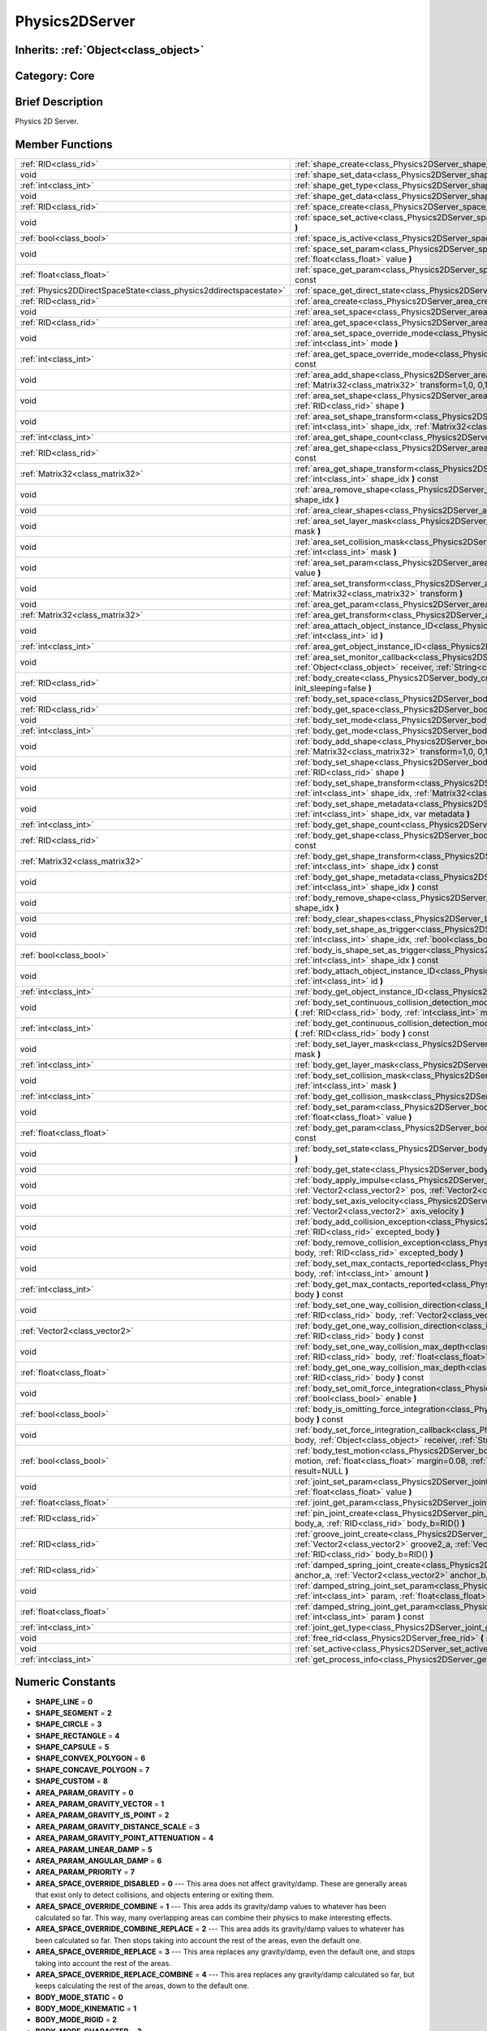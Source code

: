 .. _class_Physics2DServer:

Physics2DServer
===============

Inherits: :ref:`Object<class_object>`
-------------------------------------

Category: Core
--------------

Brief Description
-----------------

Physics 2D Server.

Member Functions
----------------

+--------------------------------------------------------------------+--------------------------------------------------------------------------------------------------------------------------------------------------------------------------------------------------------------------------------------------------------------------------------------+
| :ref:`RID<class_rid>`                                              | :ref:`shape_create<class_Physics2DServer_shape_create>`  **(** :ref:`int<class_int>` type  **)**                                                                                                                                                                                     |
+--------------------------------------------------------------------+--------------------------------------------------------------------------------------------------------------------------------------------------------------------------------------------------------------------------------------------------------------------------------------+
| void                                                               | :ref:`shape_set_data<class_Physics2DServer_shape_set_data>`  **(** :ref:`RID<class_rid>` shape, var data  **)**                                                                                                                                                                      |
+--------------------------------------------------------------------+--------------------------------------------------------------------------------------------------------------------------------------------------------------------------------------------------------------------------------------------------------------------------------------+
| :ref:`int<class_int>`                                              | :ref:`shape_get_type<class_Physics2DServer_shape_get_type>`  **(** :ref:`RID<class_rid>` shape  **)** const                                                                                                                                                                          |
+--------------------------------------------------------------------+--------------------------------------------------------------------------------------------------------------------------------------------------------------------------------------------------------------------------------------------------------------------------------------+
| void                                                               | :ref:`shape_get_data<class_Physics2DServer_shape_get_data>`  **(** :ref:`RID<class_rid>` shape  **)** const                                                                                                                                                                          |
+--------------------------------------------------------------------+--------------------------------------------------------------------------------------------------------------------------------------------------------------------------------------------------------------------------------------------------------------------------------------+
| :ref:`RID<class_rid>`                                              | :ref:`space_create<class_Physics2DServer_space_create>`  **(** **)**                                                                                                                                                                                                                 |
+--------------------------------------------------------------------+--------------------------------------------------------------------------------------------------------------------------------------------------------------------------------------------------------------------------------------------------------------------------------------+
| void                                                               | :ref:`space_set_active<class_Physics2DServer_space_set_active>`  **(** :ref:`RID<class_rid>` space, :ref:`bool<class_bool>` active  **)**                                                                                                                                            |
+--------------------------------------------------------------------+--------------------------------------------------------------------------------------------------------------------------------------------------------------------------------------------------------------------------------------------------------------------------------------+
| :ref:`bool<class_bool>`                                            | :ref:`space_is_active<class_Physics2DServer_space_is_active>`  **(** :ref:`RID<class_rid>` space  **)** const                                                                                                                                                                        |
+--------------------------------------------------------------------+--------------------------------------------------------------------------------------------------------------------------------------------------------------------------------------------------------------------------------------------------------------------------------------+
| void                                                               | :ref:`space_set_param<class_Physics2DServer_space_set_param>`  **(** :ref:`RID<class_rid>` space, :ref:`int<class_int>` param, :ref:`float<class_float>` value  **)**                                                                                                                |
+--------------------------------------------------------------------+--------------------------------------------------------------------------------------------------------------------------------------------------------------------------------------------------------------------------------------------------------------------------------------+
| :ref:`float<class_float>`                                          | :ref:`space_get_param<class_Physics2DServer_space_get_param>`  **(** :ref:`RID<class_rid>` space, :ref:`int<class_int>` param  **)** const                                                                                                                                           |
+--------------------------------------------------------------------+--------------------------------------------------------------------------------------------------------------------------------------------------------------------------------------------------------------------------------------------------------------------------------------+
| :ref:`Physics2DDirectSpaceState<class_physics2ddirectspacestate>`  | :ref:`space_get_direct_state<class_Physics2DServer_space_get_direct_state>`  **(** :ref:`RID<class_rid>` space  **)**                                                                                                                                                                |
+--------------------------------------------------------------------+--------------------------------------------------------------------------------------------------------------------------------------------------------------------------------------------------------------------------------------------------------------------------------------+
| :ref:`RID<class_rid>`                                              | :ref:`area_create<class_Physics2DServer_area_create>`  **(** **)**                                                                                                                                                                                                                   |
+--------------------------------------------------------------------+--------------------------------------------------------------------------------------------------------------------------------------------------------------------------------------------------------------------------------------------------------------------------------------+
| void                                                               | :ref:`area_set_space<class_Physics2DServer_area_set_space>`  **(** :ref:`RID<class_rid>` area, :ref:`RID<class_rid>` space  **)**                                                                                                                                                    |
+--------------------------------------------------------------------+--------------------------------------------------------------------------------------------------------------------------------------------------------------------------------------------------------------------------------------------------------------------------------------+
| :ref:`RID<class_rid>`                                              | :ref:`area_get_space<class_Physics2DServer_area_get_space>`  **(** :ref:`RID<class_rid>` area  **)** const                                                                                                                                                                           |
+--------------------------------------------------------------------+--------------------------------------------------------------------------------------------------------------------------------------------------------------------------------------------------------------------------------------------------------------------------------------+
| void                                                               | :ref:`area_set_space_override_mode<class_Physics2DServer_area_set_space_override_mode>`  **(** :ref:`RID<class_rid>` area, :ref:`int<class_int>` mode  **)**                                                                                                                         |
+--------------------------------------------------------------------+--------------------------------------------------------------------------------------------------------------------------------------------------------------------------------------------------------------------------------------------------------------------------------------+
| :ref:`int<class_int>`                                              | :ref:`area_get_space_override_mode<class_Physics2DServer_area_get_space_override_mode>`  **(** :ref:`RID<class_rid>` area  **)** const                                                                                                                                               |
+--------------------------------------------------------------------+--------------------------------------------------------------------------------------------------------------------------------------------------------------------------------------------------------------------------------------------------------------------------------------+
| void                                                               | :ref:`area_add_shape<class_Physics2DServer_area_add_shape>`  **(** :ref:`RID<class_rid>` area, :ref:`RID<class_rid>` shape, :ref:`Matrix32<class_matrix32>` transform=1,0, 0,1, 0,0  **)**                                                                                           |
+--------------------------------------------------------------------+--------------------------------------------------------------------------------------------------------------------------------------------------------------------------------------------------------------------------------------------------------------------------------------+
| void                                                               | :ref:`area_set_shape<class_Physics2DServer_area_set_shape>`  **(** :ref:`RID<class_rid>` area, :ref:`int<class_int>` shape_idx, :ref:`RID<class_rid>` shape  **)**                                                                                                                   |
+--------------------------------------------------------------------+--------------------------------------------------------------------------------------------------------------------------------------------------------------------------------------------------------------------------------------------------------------------------------------+
| void                                                               | :ref:`area_set_shape_transform<class_Physics2DServer_area_set_shape_transform>`  **(** :ref:`RID<class_rid>` area, :ref:`int<class_int>` shape_idx, :ref:`Matrix32<class_matrix32>` transform  **)**                                                                                 |
+--------------------------------------------------------------------+--------------------------------------------------------------------------------------------------------------------------------------------------------------------------------------------------------------------------------------------------------------------------------------+
| :ref:`int<class_int>`                                              | :ref:`area_get_shape_count<class_Physics2DServer_area_get_shape_count>`  **(** :ref:`RID<class_rid>` area  **)** const                                                                                                                                                               |
+--------------------------------------------------------------------+--------------------------------------------------------------------------------------------------------------------------------------------------------------------------------------------------------------------------------------------------------------------------------------+
| :ref:`RID<class_rid>`                                              | :ref:`area_get_shape<class_Physics2DServer_area_get_shape>`  **(** :ref:`RID<class_rid>` area, :ref:`int<class_int>` shape_idx  **)** const                                                                                                                                          |
+--------------------------------------------------------------------+--------------------------------------------------------------------------------------------------------------------------------------------------------------------------------------------------------------------------------------------------------------------------------------+
| :ref:`Matrix32<class_matrix32>`                                    | :ref:`area_get_shape_transform<class_Physics2DServer_area_get_shape_transform>`  **(** :ref:`RID<class_rid>` area, :ref:`int<class_int>` shape_idx  **)** const                                                                                                                      |
+--------------------------------------------------------------------+--------------------------------------------------------------------------------------------------------------------------------------------------------------------------------------------------------------------------------------------------------------------------------------+
| void                                                               | :ref:`area_remove_shape<class_Physics2DServer_area_remove_shape>`  **(** :ref:`RID<class_rid>` area, :ref:`int<class_int>` shape_idx  **)**                                                                                                                                          |
+--------------------------------------------------------------------+--------------------------------------------------------------------------------------------------------------------------------------------------------------------------------------------------------------------------------------------------------------------------------------+
| void                                                               | :ref:`area_clear_shapes<class_Physics2DServer_area_clear_shapes>`  **(** :ref:`RID<class_rid>` area  **)**                                                                                                                                                                           |
+--------------------------------------------------------------------+--------------------------------------------------------------------------------------------------------------------------------------------------------------------------------------------------------------------------------------------------------------------------------------+
| void                                                               | :ref:`area_set_layer_mask<class_Physics2DServer_area_set_layer_mask>`  **(** :ref:`RID<class_rid>` area, :ref:`int<class_int>` mask  **)**                                                                                                                                           |
+--------------------------------------------------------------------+--------------------------------------------------------------------------------------------------------------------------------------------------------------------------------------------------------------------------------------------------------------------------------------+
| void                                                               | :ref:`area_set_collision_mask<class_Physics2DServer_area_set_collision_mask>`  **(** :ref:`RID<class_rid>` area, :ref:`int<class_int>` mask  **)**                                                                                                                                   |
+--------------------------------------------------------------------+--------------------------------------------------------------------------------------------------------------------------------------------------------------------------------------------------------------------------------------------------------------------------------------+
| void                                                               | :ref:`area_set_param<class_Physics2DServer_area_set_param>`  **(** :ref:`RID<class_rid>` area, :ref:`int<class_int>` param, var value  **)**                                                                                                                                         |
+--------------------------------------------------------------------+--------------------------------------------------------------------------------------------------------------------------------------------------------------------------------------------------------------------------------------------------------------------------------------+
| void                                                               | :ref:`area_set_transform<class_Physics2DServer_area_set_transform>`  **(** :ref:`RID<class_rid>` area, :ref:`Matrix32<class_matrix32>` transform  **)**                                                                                                                              |
+--------------------------------------------------------------------+--------------------------------------------------------------------------------------------------------------------------------------------------------------------------------------------------------------------------------------------------------------------------------------+
| void                                                               | :ref:`area_get_param<class_Physics2DServer_area_get_param>`  **(** :ref:`RID<class_rid>` area, :ref:`int<class_int>` param  **)** const                                                                                                                                              |
+--------------------------------------------------------------------+--------------------------------------------------------------------------------------------------------------------------------------------------------------------------------------------------------------------------------------------------------------------------------------+
| :ref:`Matrix32<class_matrix32>`                                    | :ref:`area_get_transform<class_Physics2DServer_area_get_transform>`  **(** :ref:`RID<class_rid>` area  **)** const                                                                                                                                                                   |
+--------------------------------------------------------------------+--------------------------------------------------------------------------------------------------------------------------------------------------------------------------------------------------------------------------------------------------------------------------------------+
| void                                                               | :ref:`area_attach_object_instance_ID<class_Physics2DServer_area_attach_object_instance_ID>`  **(** :ref:`RID<class_rid>` area, :ref:`int<class_int>` id  **)**                                                                                                                       |
+--------------------------------------------------------------------+--------------------------------------------------------------------------------------------------------------------------------------------------------------------------------------------------------------------------------------------------------------------------------------+
| :ref:`int<class_int>`                                              | :ref:`area_get_object_instance_ID<class_Physics2DServer_area_get_object_instance_ID>`  **(** :ref:`RID<class_rid>` area  **)** const                                                                                                                                                 |
+--------------------------------------------------------------------+--------------------------------------------------------------------------------------------------------------------------------------------------------------------------------------------------------------------------------------------------------------------------------------+
| void                                                               | :ref:`area_set_monitor_callback<class_Physics2DServer_area_set_monitor_callback>`  **(** :ref:`RID<class_rid>` area, :ref:`Object<class_object>` receiver, :ref:`String<class_string>` method  **)**                                                                                 |
+--------------------------------------------------------------------+--------------------------------------------------------------------------------------------------------------------------------------------------------------------------------------------------------------------------------------------------------------------------------------+
| :ref:`RID<class_rid>`                                              | :ref:`body_create<class_Physics2DServer_body_create>`  **(** :ref:`int<class_int>` mode=2, :ref:`bool<class_bool>` init_sleeping=false  **)**                                                                                                                                        |
+--------------------------------------------------------------------+--------------------------------------------------------------------------------------------------------------------------------------------------------------------------------------------------------------------------------------------------------------------------------------+
| void                                                               | :ref:`body_set_space<class_Physics2DServer_body_set_space>`  **(** :ref:`RID<class_rid>` body, :ref:`RID<class_rid>` space  **)**                                                                                                                                                    |
+--------------------------------------------------------------------+--------------------------------------------------------------------------------------------------------------------------------------------------------------------------------------------------------------------------------------------------------------------------------------+
| :ref:`RID<class_rid>`                                              | :ref:`body_get_space<class_Physics2DServer_body_get_space>`  **(** :ref:`RID<class_rid>` body  **)** const                                                                                                                                                                           |
+--------------------------------------------------------------------+--------------------------------------------------------------------------------------------------------------------------------------------------------------------------------------------------------------------------------------------------------------------------------------+
| void                                                               | :ref:`body_set_mode<class_Physics2DServer_body_set_mode>`  **(** :ref:`RID<class_rid>` body, :ref:`int<class_int>` mode  **)**                                                                                                                                                       |
+--------------------------------------------------------------------+--------------------------------------------------------------------------------------------------------------------------------------------------------------------------------------------------------------------------------------------------------------------------------------+
| :ref:`int<class_int>`                                              | :ref:`body_get_mode<class_Physics2DServer_body_get_mode>`  **(** :ref:`RID<class_rid>` body  **)** const                                                                                                                                                                             |
+--------------------------------------------------------------------+--------------------------------------------------------------------------------------------------------------------------------------------------------------------------------------------------------------------------------------------------------------------------------------+
| void                                                               | :ref:`body_add_shape<class_Physics2DServer_body_add_shape>`  **(** :ref:`RID<class_rid>` body, :ref:`RID<class_rid>` shape, :ref:`Matrix32<class_matrix32>` transform=1,0, 0,1, 0,0  **)**                                                                                           |
+--------------------------------------------------------------------+--------------------------------------------------------------------------------------------------------------------------------------------------------------------------------------------------------------------------------------------------------------------------------------+
| void                                                               | :ref:`body_set_shape<class_Physics2DServer_body_set_shape>`  **(** :ref:`RID<class_rid>` body, :ref:`int<class_int>` shape_idx, :ref:`RID<class_rid>` shape  **)**                                                                                                                   |
+--------------------------------------------------------------------+--------------------------------------------------------------------------------------------------------------------------------------------------------------------------------------------------------------------------------------------------------------------------------------+
| void                                                               | :ref:`body_set_shape_transform<class_Physics2DServer_body_set_shape_transform>`  **(** :ref:`RID<class_rid>` body, :ref:`int<class_int>` shape_idx, :ref:`Matrix32<class_matrix32>` transform  **)**                                                                                 |
+--------------------------------------------------------------------+--------------------------------------------------------------------------------------------------------------------------------------------------------------------------------------------------------------------------------------------------------------------------------------+
| void                                                               | :ref:`body_set_shape_metadata<class_Physics2DServer_body_set_shape_metadata>`  **(** :ref:`RID<class_rid>` body, :ref:`int<class_int>` shape_idx, var metadata  **)**                                                                                                                |
+--------------------------------------------------------------------+--------------------------------------------------------------------------------------------------------------------------------------------------------------------------------------------------------------------------------------------------------------------------------------+
| :ref:`int<class_int>`                                              | :ref:`body_get_shape_count<class_Physics2DServer_body_get_shape_count>`  **(** :ref:`RID<class_rid>` body  **)** const                                                                                                                                                               |
+--------------------------------------------------------------------+--------------------------------------------------------------------------------------------------------------------------------------------------------------------------------------------------------------------------------------------------------------------------------------+
| :ref:`RID<class_rid>`                                              | :ref:`body_get_shape<class_Physics2DServer_body_get_shape>`  **(** :ref:`RID<class_rid>` body, :ref:`int<class_int>` shape_idx  **)** const                                                                                                                                          |
+--------------------------------------------------------------------+--------------------------------------------------------------------------------------------------------------------------------------------------------------------------------------------------------------------------------------------------------------------------------------+
| :ref:`Matrix32<class_matrix32>`                                    | :ref:`body_get_shape_transform<class_Physics2DServer_body_get_shape_transform>`  **(** :ref:`RID<class_rid>` body, :ref:`int<class_int>` shape_idx  **)** const                                                                                                                      |
+--------------------------------------------------------------------+--------------------------------------------------------------------------------------------------------------------------------------------------------------------------------------------------------------------------------------------------------------------------------------+
| void                                                               | :ref:`body_get_shape_metadata<class_Physics2DServer_body_get_shape_metadata>`  **(** :ref:`RID<class_rid>` body, :ref:`int<class_int>` shape_idx  **)** const                                                                                                                        |
+--------------------------------------------------------------------+--------------------------------------------------------------------------------------------------------------------------------------------------------------------------------------------------------------------------------------------------------------------------------------+
| void                                                               | :ref:`body_remove_shape<class_Physics2DServer_body_remove_shape>`  **(** :ref:`RID<class_rid>` body, :ref:`int<class_int>` shape_idx  **)**                                                                                                                                          |
+--------------------------------------------------------------------+--------------------------------------------------------------------------------------------------------------------------------------------------------------------------------------------------------------------------------------------------------------------------------------+
| void                                                               | :ref:`body_clear_shapes<class_Physics2DServer_body_clear_shapes>`  **(** :ref:`RID<class_rid>` body  **)**                                                                                                                                                                           |
+--------------------------------------------------------------------+--------------------------------------------------------------------------------------------------------------------------------------------------------------------------------------------------------------------------------------------------------------------------------------+
| void                                                               | :ref:`body_set_shape_as_trigger<class_Physics2DServer_body_set_shape_as_trigger>`  **(** :ref:`RID<class_rid>` body, :ref:`int<class_int>` shape_idx, :ref:`bool<class_bool>` enable  **)**                                                                                          |
+--------------------------------------------------------------------+--------------------------------------------------------------------------------------------------------------------------------------------------------------------------------------------------------------------------------------------------------------------------------------+
| :ref:`bool<class_bool>`                                            | :ref:`body_is_shape_set_as_trigger<class_Physics2DServer_body_is_shape_set_as_trigger>`  **(** :ref:`RID<class_rid>` body, :ref:`int<class_int>` shape_idx  **)** const                                                                                                              |
+--------------------------------------------------------------------+--------------------------------------------------------------------------------------------------------------------------------------------------------------------------------------------------------------------------------------------------------------------------------------+
| void                                                               | :ref:`body_attach_object_instance_ID<class_Physics2DServer_body_attach_object_instance_ID>`  **(** :ref:`RID<class_rid>` body, :ref:`int<class_int>` id  **)**                                                                                                                       |
+--------------------------------------------------------------------+--------------------------------------------------------------------------------------------------------------------------------------------------------------------------------------------------------------------------------------------------------------------------------------+
| :ref:`int<class_int>`                                              | :ref:`body_get_object_instance_ID<class_Physics2DServer_body_get_object_instance_ID>`  **(** :ref:`RID<class_rid>` body  **)** const                                                                                                                                                 |
+--------------------------------------------------------------------+--------------------------------------------------------------------------------------------------------------------------------------------------------------------------------------------------------------------------------------------------------------------------------------+
| void                                                               | :ref:`body_set_continuous_collision_detection_mode<class_Physics2DServer_body_set_continuous_collision_detection_mode>`  **(** :ref:`RID<class_rid>` body, :ref:`int<class_int>` mode  **)**                                                                                         |
+--------------------------------------------------------------------+--------------------------------------------------------------------------------------------------------------------------------------------------------------------------------------------------------------------------------------------------------------------------------------+
| :ref:`int<class_int>`                                              | :ref:`body_get_continuous_collision_detection_mode<class_Physics2DServer_body_get_continuous_collision_detection_mode>`  **(** :ref:`RID<class_rid>` body  **)** const                                                                                                               |
+--------------------------------------------------------------------+--------------------------------------------------------------------------------------------------------------------------------------------------------------------------------------------------------------------------------------------------------------------------------------+
| void                                                               | :ref:`body_set_layer_mask<class_Physics2DServer_body_set_layer_mask>`  **(** :ref:`RID<class_rid>` body, :ref:`int<class_int>` mask  **)**                                                                                                                                           |
+--------------------------------------------------------------------+--------------------------------------------------------------------------------------------------------------------------------------------------------------------------------------------------------------------------------------------------------------------------------------+
| :ref:`int<class_int>`                                              | :ref:`body_get_layer_mask<class_Physics2DServer_body_get_layer_mask>`  **(** :ref:`RID<class_rid>` body  **)** const                                                                                                                                                                 |
+--------------------------------------------------------------------+--------------------------------------------------------------------------------------------------------------------------------------------------------------------------------------------------------------------------------------------------------------------------------------+
| void                                                               | :ref:`body_set_collision_mask<class_Physics2DServer_body_set_collision_mask>`  **(** :ref:`RID<class_rid>` body, :ref:`int<class_int>` mask  **)**                                                                                                                                   |
+--------------------------------------------------------------------+--------------------------------------------------------------------------------------------------------------------------------------------------------------------------------------------------------------------------------------------------------------------------------------+
| :ref:`int<class_int>`                                              | :ref:`body_get_collision_mask<class_Physics2DServer_body_get_collision_mask>`  **(** :ref:`RID<class_rid>` body  **)** const                                                                                                                                                         |
+--------------------------------------------------------------------+--------------------------------------------------------------------------------------------------------------------------------------------------------------------------------------------------------------------------------------------------------------------------------------+
| void                                                               | :ref:`body_set_param<class_Physics2DServer_body_set_param>`  **(** :ref:`RID<class_rid>` body, :ref:`int<class_int>` param, :ref:`float<class_float>` value  **)**                                                                                                                   |
+--------------------------------------------------------------------+--------------------------------------------------------------------------------------------------------------------------------------------------------------------------------------------------------------------------------------------------------------------------------------+
| :ref:`float<class_float>`                                          | :ref:`body_get_param<class_Physics2DServer_body_get_param>`  **(** :ref:`RID<class_rid>` body, :ref:`int<class_int>` param  **)** const                                                                                                                                              |
+--------------------------------------------------------------------+--------------------------------------------------------------------------------------------------------------------------------------------------------------------------------------------------------------------------------------------------------------------------------------+
| void                                                               | :ref:`body_set_state<class_Physics2DServer_body_set_state>`  **(** :ref:`RID<class_rid>` body, :ref:`int<class_int>` state, var value  **)**                                                                                                                                         |
+--------------------------------------------------------------------+--------------------------------------------------------------------------------------------------------------------------------------------------------------------------------------------------------------------------------------------------------------------------------------+
| void                                                               | :ref:`body_get_state<class_Physics2DServer_body_get_state>`  **(** :ref:`RID<class_rid>` body, :ref:`int<class_int>` state  **)** const                                                                                                                                              |
+--------------------------------------------------------------------+--------------------------------------------------------------------------------------------------------------------------------------------------------------------------------------------------------------------------------------------------------------------------------------+
| void                                                               | :ref:`body_apply_impulse<class_Physics2DServer_body_apply_impulse>`  **(** :ref:`RID<class_rid>` body, :ref:`Vector2<class_vector2>` pos, :ref:`Vector2<class_vector2>` impulse  **)**                                                                                               |
+--------------------------------------------------------------------+--------------------------------------------------------------------------------------------------------------------------------------------------------------------------------------------------------------------------------------------------------------------------------------+
| void                                                               | :ref:`body_set_axis_velocity<class_Physics2DServer_body_set_axis_velocity>`  **(** :ref:`RID<class_rid>` body, :ref:`Vector2<class_vector2>` axis_velocity  **)**                                                                                                                    |
+--------------------------------------------------------------------+--------------------------------------------------------------------------------------------------------------------------------------------------------------------------------------------------------------------------------------------------------------------------------------+
| void                                                               | :ref:`body_add_collision_exception<class_Physics2DServer_body_add_collision_exception>`  **(** :ref:`RID<class_rid>` body, :ref:`RID<class_rid>` excepted_body  **)**                                                                                                                |
+--------------------------------------------------------------------+--------------------------------------------------------------------------------------------------------------------------------------------------------------------------------------------------------------------------------------------------------------------------------------+
| void                                                               | :ref:`body_remove_collision_exception<class_Physics2DServer_body_remove_collision_exception>`  **(** :ref:`RID<class_rid>` body, :ref:`RID<class_rid>` excepted_body  **)**                                                                                                          |
+--------------------------------------------------------------------+--------------------------------------------------------------------------------------------------------------------------------------------------------------------------------------------------------------------------------------------------------------------------------------+
| void                                                               | :ref:`body_set_max_contacts_reported<class_Physics2DServer_body_set_max_contacts_reported>`  **(** :ref:`RID<class_rid>` body, :ref:`int<class_int>` amount  **)**                                                                                                                   |
+--------------------------------------------------------------------+--------------------------------------------------------------------------------------------------------------------------------------------------------------------------------------------------------------------------------------------------------------------------------------+
| :ref:`int<class_int>`                                              | :ref:`body_get_max_contacts_reported<class_Physics2DServer_body_get_max_contacts_reported>`  **(** :ref:`RID<class_rid>` body  **)** const                                                                                                                                           |
+--------------------------------------------------------------------+--------------------------------------------------------------------------------------------------------------------------------------------------------------------------------------------------------------------------------------------------------------------------------------+
| void                                                               | :ref:`body_set_one_way_collision_direction<class_Physics2DServer_body_set_one_way_collision_direction>`  **(** :ref:`RID<class_rid>` body, :ref:`Vector2<class_vector2>` normal  **)**                                                                                               |
+--------------------------------------------------------------------+--------------------------------------------------------------------------------------------------------------------------------------------------------------------------------------------------------------------------------------------------------------------------------------+
| :ref:`Vector2<class_vector2>`                                      | :ref:`body_get_one_way_collision_direction<class_Physics2DServer_body_get_one_way_collision_direction>`  **(** :ref:`RID<class_rid>` body  **)** const                                                                                                                               |
+--------------------------------------------------------------------+--------------------------------------------------------------------------------------------------------------------------------------------------------------------------------------------------------------------------------------------------------------------------------------+
| void                                                               | :ref:`body_set_one_way_collision_max_depth<class_Physics2DServer_body_set_one_way_collision_max_depth>`  **(** :ref:`RID<class_rid>` body, :ref:`float<class_float>` depth  **)**                                                                                                    |
+--------------------------------------------------------------------+--------------------------------------------------------------------------------------------------------------------------------------------------------------------------------------------------------------------------------------------------------------------------------------+
| :ref:`float<class_float>`                                          | :ref:`body_get_one_way_collision_max_depth<class_Physics2DServer_body_get_one_way_collision_max_depth>`  **(** :ref:`RID<class_rid>` body  **)** const                                                                                                                               |
+--------------------------------------------------------------------+--------------------------------------------------------------------------------------------------------------------------------------------------------------------------------------------------------------------------------------------------------------------------------------+
| void                                                               | :ref:`body_set_omit_force_integration<class_Physics2DServer_body_set_omit_force_integration>`  **(** :ref:`RID<class_rid>` body, :ref:`bool<class_bool>` enable  **)**                                                                                                               |
+--------------------------------------------------------------------+--------------------------------------------------------------------------------------------------------------------------------------------------------------------------------------------------------------------------------------------------------------------------------------+
| :ref:`bool<class_bool>`                                            | :ref:`body_is_omitting_force_integration<class_Physics2DServer_body_is_omitting_force_integration>`  **(** :ref:`RID<class_rid>` body  **)** const                                                                                                                                   |
+--------------------------------------------------------------------+--------------------------------------------------------------------------------------------------------------------------------------------------------------------------------------------------------------------------------------------------------------------------------------+
| void                                                               | :ref:`body_set_force_integration_callback<class_Physics2DServer_body_set_force_integration_callback>`  **(** :ref:`RID<class_rid>` body, :ref:`Object<class_object>` receiver, :ref:`String<class_string>` method, var userdata=NULL  **)**                                          |
+--------------------------------------------------------------------+--------------------------------------------------------------------------------------------------------------------------------------------------------------------------------------------------------------------------------------------------------------------------------------+
| :ref:`bool<class_bool>`                                            | :ref:`body_test_motion<class_Physics2DServer_body_test_motion>`  **(** :ref:`RID<class_rid>` body, :ref:`Vector2<class_vector2>` motion, :ref:`float<class_float>` margin=0.08, :ref:`Physics2DTestMotionResult<class_physics2dtestmotionresult>` result=NULL  **)**                 |
+--------------------------------------------------------------------+--------------------------------------------------------------------------------------------------------------------------------------------------------------------------------------------------------------------------------------------------------------------------------------+
| void                                                               | :ref:`joint_set_param<class_Physics2DServer_joint_set_param>`  **(** :ref:`RID<class_rid>` joint, :ref:`int<class_int>` param, :ref:`float<class_float>` value  **)**                                                                                                                |
+--------------------------------------------------------------------+--------------------------------------------------------------------------------------------------------------------------------------------------------------------------------------------------------------------------------------------------------------------------------------+
| :ref:`float<class_float>`                                          | :ref:`joint_get_param<class_Physics2DServer_joint_get_param>`  **(** :ref:`RID<class_rid>` joint, :ref:`int<class_int>` param  **)** const                                                                                                                                           |
+--------------------------------------------------------------------+--------------------------------------------------------------------------------------------------------------------------------------------------------------------------------------------------------------------------------------------------------------------------------------+
| :ref:`RID<class_rid>`                                              | :ref:`pin_joint_create<class_Physics2DServer_pin_joint_create>`  **(** :ref:`Vector2<class_vector2>` anchor, :ref:`RID<class_rid>` body_a, :ref:`RID<class_rid>` body_b=RID()  **)**                                                                                                 |
+--------------------------------------------------------------------+--------------------------------------------------------------------------------------------------------------------------------------------------------------------------------------------------------------------------------------------------------------------------------------+
| :ref:`RID<class_rid>`                                              | :ref:`groove_joint_create<class_Physics2DServer_groove_joint_create>`  **(** :ref:`Vector2<class_vector2>` groove1_a, :ref:`Vector2<class_vector2>` groove2_a, :ref:`Vector2<class_vector2>` anchor_b, :ref:`RID<class_rid>` body_a=RID(), :ref:`RID<class_rid>` body_b=RID()  **)** |
+--------------------------------------------------------------------+--------------------------------------------------------------------------------------------------------------------------------------------------------------------------------------------------------------------------------------------------------------------------------------+
| :ref:`RID<class_rid>`                                              | :ref:`damped_spring_joint_create<class_Physics2DServer_damped_spring_joint_create>`  **(** :ref:`Vector2<class_vector2>` anchor_a, :ref:`Vector2<class_vector2>` anchor_b, :ref:`RID<class_rid>` body_a, :ref:`RID<class_rid>` body_b=RID()  **)**                                   |
+--------------------------------------------------------------------+--------------------------------------------------------------------------------------------------------------------------------------------------------------------------------------------------------------------------------------------------------------------------------------+
| void                                                               | :ref:`damped_string_joint_set_param<class_Physics2DServer_damped_string_joint_set_param>`  **(** :ref:`RID<class_rid>` joint, :ref:`int<class_int>` param, :ref:`float<class_float>` value=RID()  **)**                                                                              |
+--------------------------------------------------------------------+--------------------------------------------------------------------------------------------------------------------------------------------------------------------------------------------------------------------------------------------------------------------------------------+
| :ref:`float<class_float>`                                          | :ref:`damped_string_joint_get_param<class_Physics2DServer_damped_string_joint_get_param>`  **(** :ref:`RID<class_rid>` joint, :ref:`int<class_int>` param  **)** const                                                                                                               |
+--------------------------------------------------------------------+--------------------------------------------------------------------------------------------------------------------------------------------------------------------------------------------------------------------------------------------------------------------------------------+
| :ref:`int<class_int>`                                              | :ref:`joint_get_type<class_Physics2DServer_joint_get_type>`  **(** :ref:`RID<class_rid>` joint  **)** const                                                                                                                                                                          |
+--------------------------------------------------------------------+--------------------------------------------------------------------------------------------------------------------------------------------------------------------------------------------------------------------------------------------------------------------------------------+
| void                                                               | :ref:`free_rid<class_Physics2DServer_free_rid>`  **(** :ref:`RID<class_rid>` rid  **)**                                                                                                                                                                                              |
+--------------------------------------------------------------------+--------------------------------------------------------------------------------------------------------------------------------------------------------------------------------------------------------------------------------------------------------------------------------------+
| void                                                               | :ref:`set_active<class_Physics2DServer_set_active>`  **(** :ref:`bool<class_bool>` active  **)**                                                                                                                                                                                     |
+--------------------------------------------------------------------+--------------------------------------------------------------------------------------------------------------------------------------------------------------------------------------------------------------------------------------------------------------------------------------+
| :ref:`int<class_int>`                                              | :ref:`get_process_info<class_Physics2DServer_get_process_info>`  **(** :ref:`int<class_int>` process_info  **)**                                                                                                                                                                     |
+--------------------------------------------------------------------+--------------------------------------------------------------------------------------------------------------------------------------------------------------------------------------------------------------------------------------------------------------------------------------+

Numeric Constants
-----------------

- **SHAPE_LINE** = **0**
- **SHAPE_SEGMENT** = **2**
- **SHAPE_CIRCLE** = **3**
- **SHAPE_RECTANGLE** = **4**
- **SHAPE_CAPSULE** = **5**
- **SHAPE_CONVEX_POLYGON** = **6**
- **SHAPE_CONCAVE_POLYGON** = **7**
- **SHAPE_CUSTOM** = **8**
- **AREA_PARAM_GRAVITY** = **0**
- **AREA_PARAM_GRAVITY_VECTOR** = **1**
- **AREA_PARAM_GRAVITY_IS_POINT** = **2**
- **AREA_PARAM_GRAVITY_DISTANCE_SCALE** = **3**
- **AREA_PARAM_GRAVITY_POINT_ATTENUATION** = **4**
- **AREA_PARAM_LINEAR_DAMP** = **5**
- **AREA_PARAM_ANGULAR_DAMP** = **6**
- **AREA_PARAM_PRIORITY** = **7**
- **AREA_SPACE_OVERRIDE_DISABLED** = **0** --- This area does not affect gravity/damp. These are generally areas that exist only to detect collisions, and objects entering or exiting them.
- **AREA_SPACE_OVERRIDE_COMBINE** = **1** --- This area adds its gravity/damp values to whatever has been calculated so far. This way, many overlapping areas can combine their physics to make interesting effects.
- **AREA_SPACE_OVERRIDE_COMBINE_REPLACE** = **2** --- This area adds its gravity/damp values to whatever has been calculated so far. Then stops taking into account the rest of the areas, even the default one.
- **AREA_SPACE_OVERRIDE_REPLACE** = **3** --- This area replaces any gravity/damp, even the default one, and stops taking into account the rest of the areas.
- **AREA_SPACE_OVERRIDE_REPLACE_COMBINE** = **4** --- This area replaces any gravity/damp calculated so far, but keeps calculating the rest of the areas, down to the default one.
- **BODY_MODE_STATIC** = **0**
- **BODY_MODE_KINEMATIC** = **1**
- **BODY_MODE_RIGID** = **2**
- **BODY_MODE_CHARACTER** = **3**
- **BODY_PARAM_BOUNCE** = **0**
- **BODY_PARAM_FRICTION** = **1**
- **BODY_PARAM_MASS** = **2**
- **BODY_PARAM_GRAVITY_SCALE** = **3**
- **BODY_PARAM_LINEAR_DAMP** = **4**
- **BODY_PARAM_ANGULAR_DAMP** = **5**
- **BODY_PARAM_MAX** = **6**
- **BODY_STATE_TRANSFORM** = **0**
- **BODY_STATE_LINEAR_VELOCITY** = **1**
- **BODY_STATE_ANGULAR_VELOCITY** = **2**
- **BODY_STATE_SLEEPING** = **3**
- **BODY_STATE_CAN_SLEEP** = **4**
- **JOINT_PIN** = **0**
- **JOINT_GROOVE** = **1**
- **JOINT_DAMPED_SPRING** = **2**
- **DAMPED_STRING_REST_LENGTH** = **0**
- **DAMPED_STRING_STIFFNESS** = **1**
- **DAMPED_STRING_DAMPING** = **2**
- **CCD_MODE_DISABLED** = **0**
- **CCD_MODE_CAST_RAY** = **1**
- **CCD_MODE_CAST_SHAPE** = **2**
- **AREA_BODY_ADDED** = **0**
- **AREA_BODY_REMOVED** = **1**
- **INFO_ACTIVE_OBJECTS** = **0**
- **INFO_COLLISION_PAIRS** = **1**
- **INFO_ISLAND_COUNT** = **2**

Description
-----------

Physics 2D Server is the server responsible for all 2D physics.

Member Function Description
---------------------------

.. _class_Physics2DServer_shape_create:

- :ref:`RID<class_rid>`  **shape_create**  **(** :ref:`int<class_int>` type  **)**

.. _class_Physics2DServer_shape_set_data:

- void  **shape_set_data**  **(** :ref:`RID<class_rid>` shape, var data  **)**

.. _class_Physics2DServer_shape_get_type:

- :ref:`int<class_int>`  **shape_get_type**  **(** :ref:`RID<class_rid>` shape  **)** const

.. _class_Physics2DServer_shape_get_data:

- void  **shape_get_data**  **(** :ref:`RID<class_rid>` shape  **)** const

.. _class_Physics2DServer_space_create:

- :ref:`RID<class_rid>`  **space_create**  **(** **)**

.. _class_Physics2DServer_space_set_active:

- void  **space_set_active**  **(** :ref:`RID<class_rid>` space, :ref:`bool<class_bool>` active  **)**

.. _class_Physics2DServer_space_is_active:

- :ref:`bool<class_bool>`  **space_is_active**  **(** :ref:`RID<class_rid>` space  **)** const

.. _class_Physics2DServer_space_set_param:

- void  **space_set_param**  **(** :ref:`RID<class_rid>` space, :ref:`int<class_int>` param, :ref:`float<class_float>` value  **)**

.. _class_Physics2DServer_space_get_param:

- :ref:`float<class_float>`  **space_get_param**  **(** :ref:`RID<class_rid>` space, :ref:`int<class_int>` param  **)** const

.. _class_Physics2DServer_space_get_direct_state:

- :ref:`Physics2DDirectSpaceState<class_physics2ddirectspacestate>`  **space_get_direct_state**  **(** :ref:`RID<class_rid>` space  **)**

.. _class_Physics2DServer_area_create:

- :ref:`RID<class_rid>`  **area_create**  **(** **)**

.. _class_Physics2DServer_area_set_space:

- void  **area_set_space**  **(** :ref:`RID<class_rid>` area, :ref:`RID<class_rid>` space  **)**

.. _class_Physics2DServer_area_get_space:

- :ref:`RID<class_rid>`  **area_get_space**  **(** :ref:`RID<class_rid>` area  **)** const

.. _class_Physics2DServer_area_set_space_override_mode:

- void  **area_set_space_override_mode**  **(** :ref:`RID<class_rid>` area, :ref:`int<class_int>` mode  **)**

.. _class_Physics2DServer_area_get_space_override_mode:

- :ref:`int<class_int>`  **area_get_space_override_mode**  **(** :ref:`RID<class_rid>` area  **)** const

.. _class_Physics2DServer_area_add_shape:

- void  **area_add_shape**  **(** :ref:`RID<class_rid>` area, :ref:`RID<class_rid>` shape, :ref:`Matrix32<class_matrix32>` transform=1,0, 0,1, 0,0  **)**

.. _class_Physics2DServer_area_set_shape:

- void  **area_set_shape**  **(** :ref:`RID<class_rid>` area, :ref:`int<class_int>` shape_idx, :ref:`RID<class_rid>` shape  **)**

.. _class_Physics2DServer_area_set_shape_transform:

- void  **area_set_shape_transform**  **(** :ref:`RID<class_rid>` area, :ref:`int<class_int>` shape_idx, :ref:`Matrix32<class_matrix32>` transform  **)**

.. _class_Physics2DServer_area_get_shape_count:

- :ref:`int<class_int>`  **area_get_shape_count**  **(** :ref:`RID<class_rid>` area  **)** const

.. _class_Physics2DServer_area_get_shape:

- :ref:`RID<class_rid>`  **area_get_shape**  **(** :ref:`RID<class_rid>` area, :ref:`int<class_int>` shape_idx  **)** const

.. _class_Physics2DServer_area_get_shape_transform:

- :ref:`Matrix32<class_matrix32>`  **area_get_shape_transform**  **(** :ref:`RID<class_rid>` area, :ref:`int<class_int>` shape_idx  **)** const

.. _class_Physics2DServer_area_remove_shape:

- void  **area_remove_shape**  **(** :ref:`RID<class_rid>` area, :ref:`int<class_int>` shape_idx  **)**

.. _class_Physics2DServer_area_clear_shapes:

- void  **area_clear_shapes**  **(** :ref:`RID<class_rid>` area  **)**

.. _class_Physics2DServer_area_set_layer_mask:

- void  **area_set_layer_mask**  **(** :ref:`RID<class_rid>` area, :ref:`int<class_int>` mask  **)**

.. _class_Physics2DServer_area_set_collision_mask:

- void  **area_set_collision_mask**  **(** :ref:`RID<class_rid>` area, :ref:`int<class_int>` mask  **)**

.. _class_Physics2DServer_area_set_param:

- void  **area_set_param**  **(** :ref:`RID<class_rid>` area, :ref:`int<class_int>` param, var value  **)**

.. _class_Physics2DServer_area_set_transform:

- void  **area_set_transform**  **(** :ref:`RID<class_rid>` area, :ref:`Matrix32<class_matrix32>` transform  **)**

.. _class_Physics2DServer_area_get_param:

- void  **area_get_param**  **(** :ref:`RID<class_rid>` area, :ref:`int<class_int>` param  **)** const

.. _class_Physics2DServer_area_get_transform:

- :ref:`Matrix32<class_matrix32>`  **area_get_transform**  **(** :ref:`RID<class_rid>` area  **)** const

.. _class_Physics2DServer_area_attach_object_instance_ID:

- void  **area_attach_object_instance_ID**  **(** :ref:`RID<class_rid>` area, :ref:`int<class_int>` id  **)**

.. _class_Physics2DServer_area_get_object_instance_ID:

- :ref:`int<class_int>`  **area_get_object_instance_ID**  **(** :ref:`RID<class_rid>` area  **)** const

.. _class_Physics2DServer_area_set_monitor_callback:

- void  **area_set_monitor_callback**  **(** :ref:`RID<class_rid>` area, :ref:`Object<class_object>` receiver, :ref:`String<class_string>` method  **)**

.. _class_Physics2DServer_body_create:

- :ref:`RID<class_rid>`  **body_create**  **(** :ref:`int<class_int>` mode=2, :ref:`bool<class_bool>` init_sleeping=false  **)**

.. _class_Physics2DServer_body_set_space:

- void  **body_set_space**  **(** :ref:`RID<class_rid>` body, :ref:`RID<class_rid>` space  **)**

.. _class_Physics2DServer_body_get_space:

- :ref:`RID<class_rid>`  **body_get_space**  **(** :ref:`RID<class_rid>` body  **)** const

.. _class_Physics2DServer_body_set_mode:

- void  **body_set_mode**  **(** :ref:`RID<class_rid>` body, :ref:`int<class_int>` mode  **)**

.. _class_Physics2DServer_body_get_mode:

- :ref:`int<class_int>`  **body_get_mode**  **(** :ref:`RID<class_rid>` body  **)** const

.. _class_Physics2DServer_body_add_shape:

- void  **body_add_shape**  **(** :ref:`RID<class_rid>` body, :ref:`RID<class_rid>` shape, :ref:`Matrix32<class_matrix32>` transform=1,0, 0,1, 0,0  **)**

.. _class_Physics2DServer_body_set_shape:

- void  **body_set_shape**  **(** :ref:`RID<class_rid>` body, :ref:`int<class_int>` shape_idx, :ref:`RID<class_rid>` shape  **)**

.. _class_Physics2DServer_body_set_shape_transform:

- void  **body_set_shape_transform**  **(** :ref:`RID<class_rid>` body, :ref:`int<class_int>` shape_idx, :ref:`Matrix32<class_matrix32>` transform  **)**

.. _class_Physics2DServer_body_set_shape_metadata:

- void  **body_set_shape_metadata**  **(** :ref:`RID<class_rid>` body, :ref:`int<class_int>` shape_idx, var metadata  **)**

.. _class_Physics2DServer_body_get_shape_count:

- :ref:`int<class_int>`  **body_get_shape_count**  **(** :ref:`RID<class_rid>` body  **)** const

.. _class_Physics2DServer_body_get_shape:

- :ref:`RID<class_rid>`  **body_get_shape**  **(** :ref:`RID<class_rid>` body, :ref:`int<class_int>` shape_idx  **)** const

.. _class_Physics2DServer_body_get_shape_transform:

- :ref:`Matrix32<class_matrix32>`  **body_get_shape_transform**  **(** :ref:`RID<class_rid>` body, :ref:`int<class_int>` shape_idx  **)** const

.. _class_Physics2DServer_body_get_shape_metadata:

- void  **body_get_shape_metadata**  **(** :ref:`RID<class_rid>` body, :ref:`int<class_int>` shape_idx  **)** const

.. _class_Physics2DServer_body_remove_shape:

- void  **body_remove_shape**  **(** :ref:`RID<class_rid>` body, :ref:`int<class_int>` shape_idx  **)**

.. _class_Physics2DServer_body_clear_shapes:

- void  **body_clear_shapes**  **(** :ref:`RID<class_rid>` body  **)**

.. _class_Physics2DServer_body_set_shape_as_trigger:

- void  **body_set_shape_as_trigger**  **(** :ref:`RID<class_rid>` body, :ref:`int<class_int>` shape_idx, :ref:`bool<class_bool>` enable  **)**

.. _class_Physics2DServer_body_is_shape_set_as_trigger:

- :ref:`bool<class_bool>`  **body_is_shape_set_as_trigger**  **(** :ref:`RID<class_rid>` body, :ref:`int<class_int>` shape_idx  **)** const

.. _class_Physics2DServer_body_attach_object_instance_ID:

- void  **body_attach_object_instance_ID**  **(** :ref:`RID<class_rid>` body, :ref:`int<class_int>` id  **)**

.. _class_Physics2DServer_body_get_object_instance_ID:

- :ref:`int<class_int>`  **body_get_object_instance_ID**  **(** :ref:`RID<class_rid>` body  **)** const

.. _class_Physics2DServer_body_set_continuous_collision_detection_mode:

- void  **body_set_continuous_collision_detection_mode**  **(** :ref:`RID<class_rid>` body, :ref:`int<class_int>` mode  **)**

.. _class_Physics2DServer_body_get_continuous_collision_detection_mode:

- :ref:`int<class_int>`  **body_get_continuous_collision_detection_mode**  **(** :ref:`RID<class_rid>` body  **)** const

.. _class_Physics2DServer_body_set_layer_mask:

- void  **body_set_layer_mask**  **(** :ref:`RID<class_rid>` body, :ref:`int<class_int>` mask  **)**

.. _class_Physics2DServer_body_get_layer_mask:

- :ref:`int<class_int>`  **body_get_layer_mask**  **(** :ref:`RID<class_rid>` body  **)** const

.. _class_Physics2DServer_body_set_collision_mask:

- void  **body_set_collision_mask**  **(** :ref:`RID<class_rid>` body, :ref:`int<class_int>` mask  **)**

.. _class_Physics2DServer_body_get_collision_mask:

- :ref:`int<class_int>`  **body_get_collision_mask**  **(** :ref:`RID<class_rid>` body  **)** const

.. _class_Physics2DServer_body_set_param:

- void  **body_set_param**  **(** :ref:`RID<class_rid>` body, :ref:`int<class_int>` param, :ref:`float<class_float>` value  **)**

.. _class_Physics2DServer_body_get_param:

- :ref:`float<class_float>`  **body_get_param**  **(** :ref:`RID<class_rid>` body, :ref:`int<class_int>` param  **)** const

.. _class_Physics2DServer_body_set_state:

- void  **body_set_state**  **(** :ref:`RID<class_rid>` body, :ref:`int<class_int>` state, var value  **)**

.. _class_Physics2DServer_body_get_state:

- void  **body_get_state**  **(** :ref:`RID<class_rid>` body, :ref:`int<class_int>` state  **)** const

.. _class_Physics2DServer_body_apply_impulse:

- void  **body_apply_impulse**  **(** :ref:`RID<class_rid>` body, :ref:`Vector2<class_vector2>` pos, :ref:`Vector2<class_vector2>` impulse  **)**

.. _class_Physics2DServer_body_set_axis_velocity:

- void  **body_set_axis_velocity**  **(** :ref:`RID<class_rid>` body, :ref:`Vector2<class_vector2>` axis_velocity  **)**

.. _class_Physics2DServer_body_add_collision_exception:

- void  **body_add_collision_exception**  **(** :ref:`RID<class_rid>` body, :ref:`RID<class_rid>` excepted_body  **)**

.. _class_Physics2DServer_body_remove_collision_exception:

- void  **body_remove_collision_exception**  **(** :ref:`RID<class_rid>` body, :ref:`RID<class_rid>` excepted_body  **)**

.. _class_Physics2DServer_body_set_max_contacts_reported:

- void  **body_set_max_contacts_reported**  **(** :ref:`RID<class_rid>` body, :ref:`int<class_int>` amount  **)**

.. _class_Physics2DServer_body_get_max_contacts_reported:

- :ref:`int<class_int>`  **body_get_max_contacts_reported**  **(** :ref:`RID<class_rid>` body  **)** const

.. _class_Physics2DServer_body_set_one_way_collision_direction:

- void  **body_set_one_way_collision_direction**  **(** :ref:`RID<class_rid>` body, :ref:`Vector2<class_vector2>` normal  **)**

.. _class_Physics2DServer_body_get_one_way_collision_direction:

- :ref:`Vector2<class_vector2>`  **body_get_one_way_collision_direction**  **(** :ref:`RID<class_rid>` body  **)** const

.. _class_Physics2DServer_body_set_one_way_collision_max_depth:

- void  **body_set_one_way_collision_max_depth**  **(** :ref:`RID<class_rid>` body, :ref:`float<class_float>` depth  **)**

.. _class_Physics2DServer_body_get_one_way_collision_max_depth:

- :ref:`float<class_float>`  **body_get_one_way_collision_max_depth**  **(** :ref:`RID<class_rid>` body  **)** const

.. _class_Physics2DServer_body_set_omit_force_integration:

- void  **body_set_omit_force_integration**  **(** :ref:`RID<class_rid>` body, :ref:`bool<class_bool>` enable  **)**

.. _class_Physics2DServer_body_is_omitting_force_integration:

- :ref:`bool<class_bool>`  **body_is_omitting_force_integration**  **(** :ref:`RID<class_rid>` body  **)** const

.. _class_Physics2DServer_body_set_force_integration_callback:

- void  **body_set_force_integration_callback**  **(** :ref:`RID<class_rid>` body, :ref:`Object<class_object>` receiver, :ref:`String<class_string>` method, var userdata=NULL  **)**

.. _class_Physics2DServer_body_test_motion:

- :ref:`bool<class_bool>`  **body_test_motion**  **(** :ref:`RID<class_rid>` body, :ref:`Vector2<class_vector2>` motion, :ref:`float<class_float>` margin=0.08, :ref:`Physics2DTestMotionResult<class_physics2dtestmotionresult>` result=NULL  **)**

.. _class_Physics2DServer_joint_set_param:

- void  **joint_set_param**  **(** :ref:`RID<class_rid>` joint, :ref:`int<class_int>` param, :ref:`float<class_float>` value  **)**

.. _class_Physics2DServer_joint_get_param:

- :ref:`float<class_float>`  **joint_get_param**  **(** :ref:`RID<class_rid>` joint, :ref:`int<class_int>` param  **)** const

.. _class_Physics2DServer_pin_joint_create:

- :ref:`RID<class_rid>`  **pin_joint_create**  **(** :ref:`Vector2<class_vector2>` anchor, :ref:`RID<class_rid>` body_a, :ref:`RID<class_rid>` body_b=RID()  **)**

.. _class_Physics2DServer_groove_joint_create:

- :ref:`RID<class_rid>`  **groove_joint_create**  **(** :ref:`Vector2<class_vector2>` groove1_a, :ref:`Vector2<class_vector2>` groove2_a, :ref:`Vector2<class_vector2>` anchor_b, :ref:`RID<class_rid>` body_a=RID(), :ref:`RID<class_rid>` body_b=RID()  **)**

.. _class_Physics2DServer_damped_spring_joint_create:

- :ref:`RID<class_rid>`  **damped_spring_joint_create**  **(** :ref:`Vector2<class_vector2>` anchor_a, :ref:`Vector2<class_vector2>` anchor_b, :ref:`RID<class_rid>` body_a, :ref:`RID<class_rid>` body_b=RID()  **)**

.. _class_Physics2DServer_damped_string_joint_set_param:

- void  **damped_string_joint_set_param**  **(** :ref:`RID<class_rid>` joint, :ref:`int<class_int>` param, :ref:`float<class_float>` value=RID()  **)**

.. _class_Physics2DServer_damped_string_joint_get_param:

- :ref:`float<class_float>`  **damped_string_joint_get_param**  **(** :ref:`RID<class_rid>` joint, :ref:`int<class_int>` param  **)** const

.. _class_Physics2DServer_joint_get_type:

- :ref:`int<class_int>`  **joint_get_type**  **(** :ref:`RID<class_rid>` joint  **)** const

.. _class_Physics2DServer_free_rid:

- void  **free_rid**  **(** :ref:`RID<class_rid>` rid  **)**

.. _class_Physics2DServer_set_active:

- void  **set_active**  **(** :ref:`bool<class_bool>` active  **)**

.. _class_Physics2DServer_get_process_info:

- :ref:`int<class_int>`  **get_process_info**  **(** :ref:`int<class_int>` process_info  **)**


